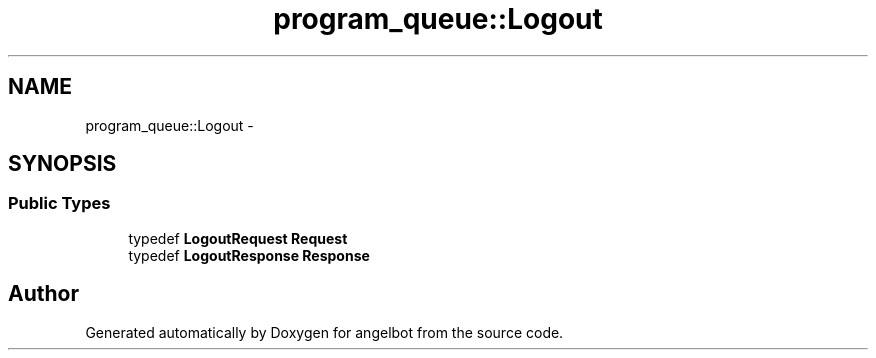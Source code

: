 .TH "program_queue::Logout" 3 "Sat Jul 9 2016" "angelbot" \" -*- nroff -*-
.ad l
.nh
.SH NAME
program_queue::Logout \- 
.SH SYNOPSIS
.br
.PP
.SS "Public Types"

.in +1c
.ti -1c
.RI "typedef \fBLogoutRequest\fP \fBRequest\fP"
.br
.ti -1c
.RI "typedef \fBLogoutResponse\fP \fBResponse\fP"
.br
.in -1c

.SH "Author"
.PP 
Generated automatically by Doxygen for angelbot from the source code\&.
